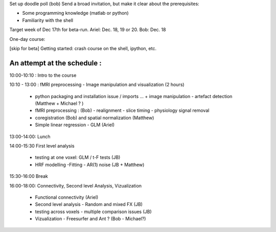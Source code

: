 Set up doodle poll (bob)
Send a broad invitation, but make it clear about the prerequisites:

* Some programming knowledge (matlab or python)
* Familiarity with the shell

Target week of Dec 17th for beta-run. Ariel: Dec. 18, 19 or 20. Bob: Dec. 18

One-day course:

[skip for beta] Getting started: crash course on the shell, ipython, etc.

An attempt at the schedule :
----------------------------

10:00-10:10 : Intro to the course 

10:10 - 13:00 : fMRI preprocessing - Image manipulation and visualization (2 hours)


    * python packaging and installation issue / imports ...
      + image manipulation - artefact detection (Matthew + Michael ? )

    * fMRI preprocessing : (Bob) 
      - realignment - slice timing - physiology signal removal

    * coregistration (Bob) and spatial normalization (Matthew)

    * Simple linear regression - GLM (Ariel)

13:00-14:00: Lunch

14:00-15:30 First level analysis
    
    * testing at one voxel: GLM / t-F tests (JB)

    * HRF modelling -Fitting - AR(1) noise (JB + Matthew)

15:30-16:00 Break

16:00-18:00: Connectivity, Second level Analysis, Vizualization

    * Functional connectivity (Ariel)

    * Second level analysis - Random and mixed FX (JB)

    * testing across voxels - multiple comparison issues (JB)

    * Vizualization - Freesurfer and Ant ? (Bob - Michael?)
